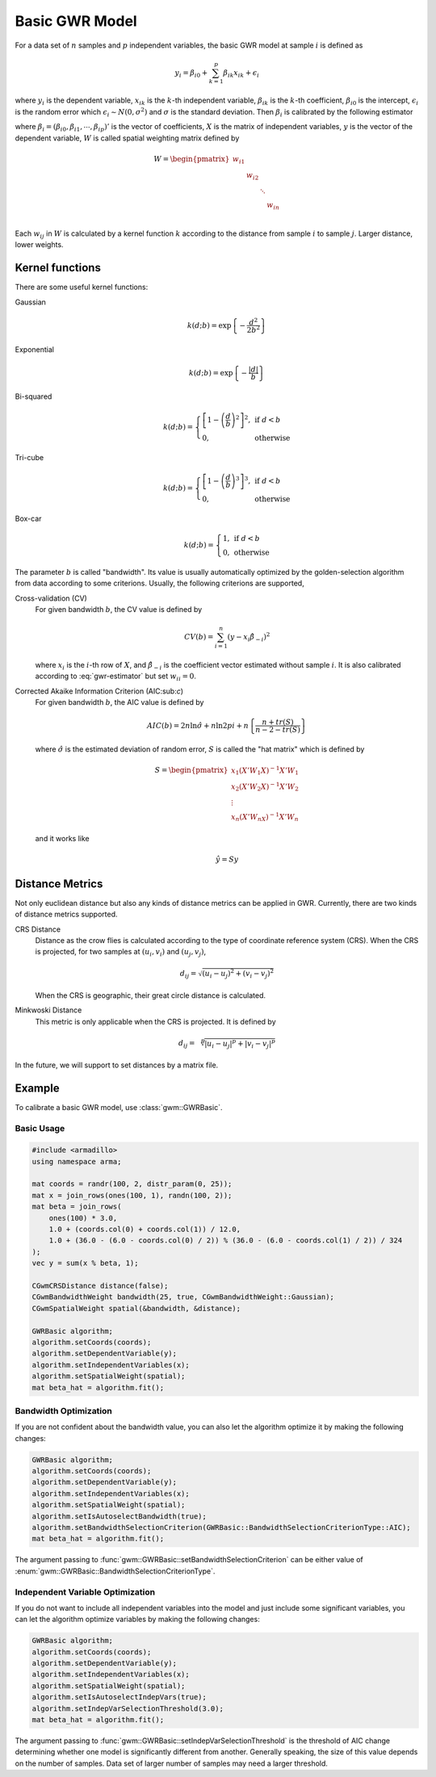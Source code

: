 Basic GWR Model
===============

For a data set of :math:`n` samples and :math:`p` independent variables,
the basic GWR model at sample :math:`i` is defined as

.. math:: y_i = \beta_{i0} + \sum_{k=1}^p \beta_{ik}x_{ik} + \epsilon_{i}

where :math:`y_i` is the dependent variable,
:math:`x_{ik}` is the :math:`k`-th independent variable,
:math:`\beta_{ik}` is the :math:`k`-th coefficient,
:math:`\beta_{i0}` is the intercept,
:math:`\epsilon_i` is the random error which :math:`\epsilon_i \sim N(0, \sigma^2)`
and :math:`\sigma` is the standard deviation.
Then :math:`\beta_i` is calibrated by the following estimator

.. math:: 
    \beta_i = \left(X' W X \right)^{-1} X' W y 
    :label: gwr-estimator


where :math:`\beta_i=(\beta_{i0},\beta_{i1},\cdots,\beta_{ip})'` is the vector of coefficients,
:math:`X` is the matrix of independent variables,
:math:`y` is the vector of the dependent variable,
:math:`W` is called spatial weighting matrix defined by

.. math::
    W = \begin{pmatrix}
    w_{i1} & & & \\
    & w_{i2} & & \\
    & & \ddots & \\
    & & & w_{in} \\
    \end{pmatrix}
    
Each :math:`w_{ij}` in :math:`W` is calculated by a kernel function :math:`k` according to the distance from sample :math:`i` to sample :math:`j`.
Larger distance, lower weights.

Kernel functions
----------------

There are some useful kernel functions:

Gaussian
    .. math:: k(d;b) = \exp\left\{- \frac{d^2}{2 b^2}\right\}
Exponential
    .. math:: k(d;b) = \exp\left\{- \frac{|d|}{b}\right\}
Bi-squared
    .. math:: 
        k(d;b) = \left\{
            \begin{array}{ll}
            \left[ 1 - \left( \frac{d}{b} \right)^2 \right]^2, & \mbox{if } d < b \\
            0, & \mbox{otherwise}
            \end{array}
        \right.
Tri-cube
    .. math:: 
        k(d;b) = \left\{
            \begin{array}{ll}
            \left[ 1 - \left( \frac{d}{b} \right)^3 \right]^3, & \mbox{if } d < b \\
            0, & \mbox{otherwise}
            \end{array}
        \right.
Box-car
    .. math:: 
        k(d;b) = \left\{
            \begin{array}{ll}
            1, & \mbox{if } d < b \\
            0, & \mbox{otherwise}
            \end{array}
        \right.

The parameter :math:`b` is called "bandwidth".
Its value is usually automatically optimized by the golden-selection algorithm from data according to some criterions.
Usually, the following criterions are supported,

Cross-validation (CV)
    For given bandwidth :math:`b`, the CV value is defined by
    
    .. math:: CV(b) = \sum_{i=1}^n \left( y - x_i \hat{\beta}_{-i} \right)^2

    where :math:`x_i` is the :math:`i`-th row of :math:`X`,
    and :math:`\hat{\beta}_{-i}` is the coefficient vector estimated without sample :math:`i`.
    It is also calibrated according to :eq:`gwr-estimator` but set :math:`w_{ii} = 0`.

Corrected Akaike Information Criterion (AIC:sub:`c`)
    For given bandwidth :math:`b`, the AIC value is defined by

    .. math:: AIC(b) = 2n \ln \hat{\sigma} + n \ln 2pi + n \left\{ \frac{n+tr(S)}{n - 2 - tr(S)} \right\}
    
    where :math:`\hat{\sigma}` is the estimated deviation of random error,
    :math:`S` is called the "hat matrix" which is defined by

    .. math::
        S = \begin{pmatrix}
        x_1 (X'W_1X)^{-1}X'W_1 \\
        x_2 (X'W_2X)^{-1}X'W_2 \\
        \vdots \\
        x_n (X'W_nX)^{-1}X'W_n
        \end{pmatrix}
    
    and it works like

    .. math:: \hat{y} = Sy


Distance Metrics
----------------

Not only euclidean distance but also any kinds of distance metrics can be applied in GWR.
Currently, there are two kinds of distance metrics supported.

CRS Distance
    Distance as the crow flies is calculated according to the type of coordinate reference system (CRS).
    When the CRS is projected, for two samples at :math:`(u_i,v_i)` and :math:`(u_j,v_j)`,

    .. math:: d_{ij} = \sqrt{ (u_i - u_j)^2 + (v_i - v_j)^2 }
    
    When the CRS is geographic, their great circle distance is calculated.

Minkwoski Distance
    This metric is only applicable when the CRS is projected. It is defined by

    .. math:: d_{ij} = \sqrt[p]{ |u_i - u_j|^p + |v_i - v_j|^p }

In the future, we will support to set distances by a matrix file.


Example
-------

To calibrate a basic GWR model, use :class:`gwm::GWRBasic`.

Basic Usage
^^^^^^^^^^^

.. code:: cpp

    #include <armadillo>
    using namespace arma;

    mat coords = randr(100, 2, distr_param(0, 25));
    mat x = join_rows(ones(100, 1), randn(100, 2));
    mat beta = join_rows(
        ones(100) * 3.0,
        1.0 + (coords.col(0) + coords.col(1)) / 12.0,
        1.0 + (36.0 - (6.0 - coords.col(0) / 2)) % (36.0 - (6.0 - coords.col(1) / 2)) / 324
    );
    vec y = sum(x % beta, 1);

    CGwmCRSDistance distance(false);
    CGwmBandwidthWeight bandwidth(25, true, CGwmBandwidthWeight::Gaussian);
    CGwmSpatialWeight spatial(&bandwidth, &distance);

    GWRBasic algorithm;
    algorithm.setCoords(coords);
    algorithm.setDependentVariable(y);
    algorithm.setIndependentVariables(x);
    algorithm.setSpatialWeight(spatial);
    mat beta_hat = algorithm.fit();

Bandwidth Optimization
^^^^^^^^^^^^^^^^^^^^^^

If you are not confident about the bandwidth value,
you can also let the algorithm optimize it by making the following changes:

.. code:: cpp

    GWRBasic algorithm;
    algorithm.setCoords(coords);
    algorithm.setDependentVariable(y);
    algorithm.setIndependentVariables(x);
    algorithm.setSpatialWeight(spatial);
    algorithm.setIsAutoselectBandwidth(true);
    algorithm.setBandwidthSelectionCriterion(GWRBasic::BandwidthSelectionCriterionType::AIC);
    mat beta_hat = algorithm.fit();

The argument passing to :func:`gwm::GWRBasic::setBandwidthSelectionCriterion`
can be either value of :enum:`gwm::GWRBasic::BandwidthSelectionCriterionType`.

Independent Variable Optimization
^^^^^^^^^^^^^^^^^^^^^^^^^^^^^^^^^

If you do not want to include all independent variables into the model and just include some significant variables,
you can let the algorithm optimize variables by making the following changes:

.. code:: cpp

    GWRBasic algorithm;
    algorithm.setCoords(coords);
    algorithm.setDependentVariable(y);
    algorithm.setIndependentVariables(x);
    algorithm.setSpatialWeight(spatial);
    algorithm.setIsAutoselectIndepVars(true);
    algorithm.setIndepVarSelectionThreshold(3.0);
    mat beta_hat = algorithm.fit();

The argument passing to :func:`gwm::GWRBasic::setIndepVarSelectionThreshold` is the threshold of AIC change
determining whether one model is significantly different from another.
Generally speaking, the size of this value depends on the number of samples.
Data set of larger number of samples may need a larger threshold.
